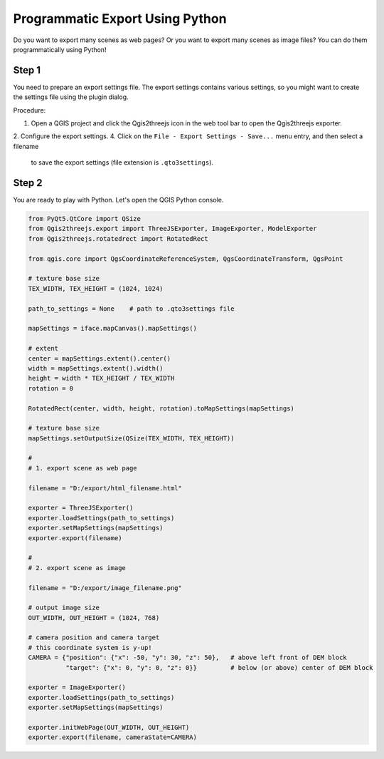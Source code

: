 Programmatic Export Using Python
==================================

Do you want to export many scenes as web pages? Or you want to export many scenes as image files?
You can do them programmatically using Python!

Step 1
~~~~~~

You need to prepare an export settings file. The export settings
contains various settings, so you might want to create the settings file
using the plugin dialog.

Procedure:

1. Open a QGIS project and click the Qgis2threejs icon in the web tool bar
   to open the Qgis2threejs exporter.
2. Configure the export settings.
4. Click on the ``File - Export Settings - Save...`` menu entry, and then select a filename
   to save the export settings (file extension is ``.qto3settings``).

Step 2
~~~~~~

You are ready to play with Python. Let's open the QGIS Python console.

.. code:: Python

    from PyQt5.QtCore import QSize
    from Qgis2threejs.export import ThreeJSExporter, ImageExporter, ModelExporter
    from Qgis2threejs.rotatedrect import RotatedRect

    from qgis.core import QgsCoordinateReferenceSystem, QgsCoordinateTransform, QgsPoint

    # texture base size
    TEX_WIDTH, TEX_HEIGHT = (1024, 1024)

    path_to_settings = None    # path to .qto3settings file

    mapSettings = iface.mapCanvas().mapSettings()

    # extent
    center = mapSettings.extent().center()
    width = mapSettings.extent().width()
    height = width * TEX_HEIGHT / TEX_WIDTH
    rotation = 0

    RotatedRect(center, width, height, rotation).toMapSettings(mapSettings)

    # texture base size
    mapSettings.setOutputSize(QSize(TEX_WIDTH, TEX_HEIGHT))

    #
    # 1. export scene as web page

    filename = "D:/export/html_filename.html"

    exporter = ThreeJSExporter()
    exporter.loadSettings(path_to_settings)
    exporter.setMapSettings(mapSettings)
    exporter.export(filename)

    #
    # 2. export scene as image

    filename = "D:/export/image_filename.png"

    # output image size
    OUT_WIDTH, OUT_HEIGHT = (1024, 768)

    # camera position and camera target
    # this coordinate system is y-up!
    CAMERA = {"position": {"x": -50, "y": 30, "z": 50},   # above left front of DEM block
              "target": {"x": 0, "y": 0, "z": 0}}         # below (or above) center of DEM block

    exporter = ImageExporter()
    exporter.loadSettings(path_to_settings)
    exporter.setMapSettings(mapSettings)

    exporter.initWebPage(OUT_WIDTH, OUT_HEIGHT)
    exporter.export(filename, cameraState=CAMERA)
